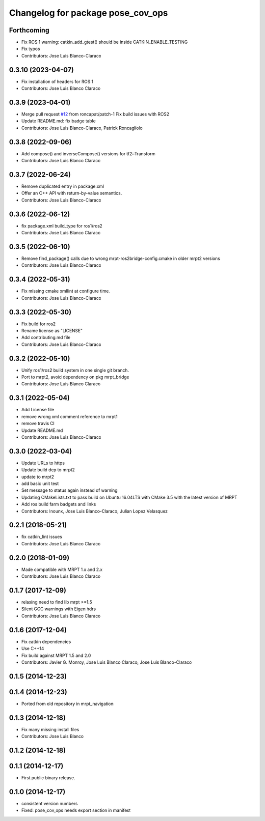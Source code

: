 ^^^^^^^^^^^^^^^^^^^^^^^^^^^^^^^^^^
Changelog for package pose_cov_ops
^^^^^^^^^^^^^^^^^^^^^^^^^^^^^^^^^^

Forthcoming
-----------
* Fix ROS 1 warning: catkin_add_gtest() should be inside CATKIN_ENABLE_TESTING
* Fix typos
* Contributors: Jose Luis Blanco-Claraco

0.3.10 (2023-04-07)
-------------------
* Fix installation of headers for ROS 1
* Contributors: Jose Luis Blanco Claraco

0.3.9 (2023-04-01)
------------------
* Merge pull request `#12 <https://github.com/mrpt-ros-pkg/pose_cov_ops/issues/12>`_ from roncapat/patch-1
  Fix build issues with ROS2
* Update README.md: fix badge table
* Contributors: Jose Luis Blanco-Claraco, Patrick Roncagliolo

0.3.8 (2022-09-06)
------------------
* Add compose() and inverseCompose() versions for tf2::Transform
* Contributors: Jose Luis Blanco Claraco

0.3.7 (2022-06-24)
------------------
* Remove duplicated entry in package.xml
* Offer an C++ API with return-by-value semantics.
* Contributors: Jose Luis Blanco-Claraco

0.3.6 (2022-06-12)
------------------
* fix package.xml build_type for ros1/ros2
* Contributors: Jose Luis Blanco Claraco

0.3.5 (2022-06-10)
------------------
* Remove find_package() calls due to wrong mrpt-ros2bridge-config.cmake in older mrpt2 versions
* Contributors: Jose Luis Blanco-Claraco

0.3.4 (2022-05-31)
------------------
* Fix missing cmake xmllint at configure time.
* Contributors: Jose Luis Blanco-Claraco

0.3.3 (2022-05-30)
------------------
* Fix build for ros2
* Rename license as "LICENSE"
* Add contributing.md file
* Contributors: Jose Luis Blanco-Claraco

0.3.2 (2022-05-10)
------------------
* Unify ros1/ros2 build system in one single git branch.
* Port to mrpt2, avoid dependency on pkg mrpt_bridge
* Contributors: Jose Luis Blanco Claraco

0.3.1 (2022-05-04)
------------------
* Add License file
* remove wrong xml comment reference to mrpt1
* remove travis CI
* Update README.md
* Contributors: Jose Luis Blanco-Claraco

0.3.0 (2022-03-04)
------------------
* Update URLs to https
* Update build dep to mrpt2
* update to mrpt2
* add basic unit test
* Set message to status again instead of warning
* Updating CMakeLists.txt to pass build on Ubuntu 16.04LTS with CMake 3.5 with the latest version of MRPT
* Add ros build farm badgets and links
* Contributors: Inounx, Jose Luis Blanco-Claraco, Julian Lopez Velasquez

0.2.1 (2018-05-21)
------------------
* fix catkin_lint issues
* Contributors: Jose Luis Blanco Claraco

0.2.0 (2018-01-09)
------------------
* Made compatible with MRPT 1.x and 2.x
* Contributors: Jose Luis Blanco Claraco

0.1.7 (2017-12-09)
------------------
* relaxing need to find lib mrpt >=1.5
* Silent GCC warnings with Eigen hdrs
* Contributors: Jose Luis Blanco Claraco

0.1.6 (2017-12-04)
------------------
* Fix catkin dependencies
* Use C++14
* Fix build against MRPT 1.5 and 2.0
* Contributors: Javier G. Monroy, Jose Luis Blanco Claraco, Jose Luis Blanco-Claraco

0.1.5 (2014-12-23)
------------------

0.1.4 (2014-12-23)
------------------
* Ported from old repository in mrpt_navigation

0.1.3 (2014-12-18)
------------------
* Fix many missing install files
* Contributors: Jose Luis Blanco

0.1.2 (2014-12-18)
------------------

0.1.1 (2014-12-17)
------------------
* First public binary release.

0.1.0 (2014-12-17)
------------------
* consistent version numbers
* Fixed: pose_cov_ops needs export section in manifest
